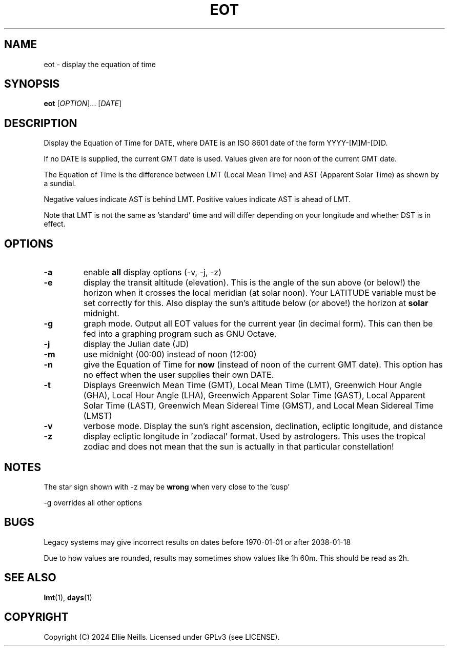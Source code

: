 .TH EOT 1 "March 2024"
.SH NAME
eot - display the equation of time
.SH SYNOPSIS
.B eot
[\fIOPTION\fR]... [\fIDATE\fR]
.SH DESCRIPTION
Display the Equation of Time for DATE, where DATE is an ISO 8601 date of the form YYYY-[M]M-[D]D.

If no DATE is supplied, the current GMT date is used. Values given are for noon of the current GMT date.

The Equation of Time is the difference between LMT (Local Mean Time) and AST (Apparent Solar Time) as shown by a sundial.

Negative values indicate AST is behind LMT. Positive values indicate AST is ahead of LMT.

Note that LMT is not the same as 'standard' time and will differ depending on your longitude and whether DST is in effect.
.SH OPTIONS
.TP
.B -a
enable \fBall\fR display options (-v, -j, -z)

.TP
.B -e
display the transit altitude (elevation). This is the angle of the sun above (or below!) the horizon when it crosses the local meridian (at solar noon). Your LATITUDE variable must be set correctly for this. Also display the sun's altitude below (or above!) the horizon at \fBsolar\fR midnight.

.TP
.B -g
graph mode. Output all EOT values for the current year (in decimal form). This can then be fed into a graphing program such as GNU Octave.


.TP
.B -j
display the Julian date (JD)

.TP
.B -m
use midnight (00:00) instead of noon (12:00)

.TP
.B -n
give the Equation of Time for \fBnow\fR (instead of noon of the current GMT date). This option has no effect when the user supplies their own DATE.

.TP
.B -t
Displays  Greenwich Mean Time (GMT), Local Mean Time (LMT), Greenwich Hour Angle (GHA), Local Hour Angle (LHA), Greenwich Apparent Solar Time (GAST), Local Apparent Solar Time (LAST), Greenwich Mean Sidereal Time (GMST), and Local Mean Sidereal Time (LMST)

.TP
.B -v
verbose mode. Display the sun's right ascension, declination, ecliptic longitude, and distance

.TP
.B -z
display ecliptic longitude in 'zodiacal' format. Used by astrologers. This uses the tropical zodiac and does not mean that the sun is actually in that particular constellation!

.SH NOTES
The star sign shown with -z may be \fBwrong\fR when very close to the 'cusp'

-g overrides all other options

.SH BUGS

Legacy systems may give incorrect results on dates before 1970-01-01 or after 2038-01-18

Due to how values are rounded, results may sometimes show values like 1h 60m. This should be read as 2h.

.SH SEE ALSO
\fBlmt\fR(1), \fBdays\fR(1)
.SH COPYRIGHT
Copyright (C) 2024 Ellie Neills. Licensed under GPLv3 (see LICENSE).
